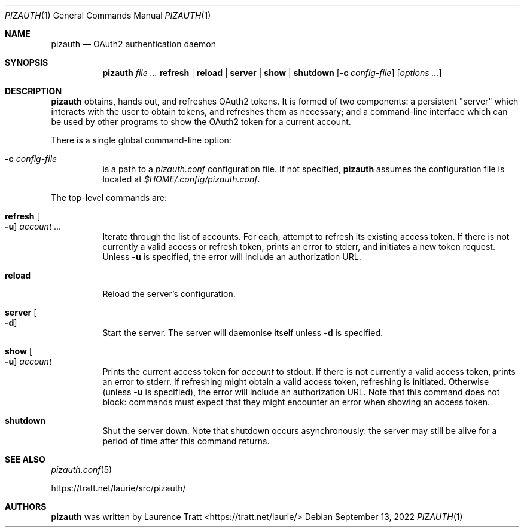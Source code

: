.Dd $Mdocdate: September 13 2022 $
.Dt PIZAUTH 1
.Os
.Sh NAME
.Nm pizauth
.Nd OAuth2 authentication daemon
.Sh SYNOPSIS
.Nm pizauth
.Ar Sy refresh | Sy reload | Sy server | Sy show | Sy shutdown
.Op Fl c Ar config-file
.Op Ar options ...
.Sh DESCRIPTION
.Nm
obtains, hands out, and refreshes OAuth2 tokens.
It is formed of two
components: a persistent "server" which interacts with the user to obtain
tokens, and refreshes them as necessary; and a command-line interface which can
be used by other programs to show the OAuth2 token for a current account.
.Pp
There is a single global command-line option:
.Bl -tag -width Ds
.It Fl c Ar config-file
is a path to a
.Pa pizauth.conf
configuration file.
If not specified,
.Nm
assumes the configuration file is located at
.Pa $HOME/.config/pizauth.conf .
.El
.Pp
The top-level commands are:
.Bl -tag -width Ds
.It Sy refresh Oo Fl u Oc Ar account ...
Iterate through the list of accounts.
For each, attempt to refresh its existing access token.
If there is not currently a valid access or refresh token, prints an error to
stderr, and initiates a new token request.
Unless
.Fl u
is specified, the error will include an authorization URL.
.It Sy reload
Reload the server's configuration.
.It Sy server Oo Fl d Oc
Start the server.
The server will daemonise itself unless
.Fl d
is specified.
.It Sy show Oo Fl u Oc Ar account
Prints the current access token for
.Em account
to stdout.
If there is not currently a valid access token, prints an error to stderr.
If refreshing might obtain a valid access token, refreshing is initiated.
Otherwise (unless
.Fl u
is specified), the error will include an authorization URL.
Note that this command does not block: commands must expect that they might
encounter an error when showing an access token.
.It Sy shutdown
Shut the server down.
Note that shutdown occurs asynchronously: the server may still be alive for a
period of time after this command returns.
.El
.Sh SEE ALSO
.Xr pizauth.conf 5
.Pp
.Lk https://tratt.net/laurie/src/pizauth/
.Sh AUTHORS
.An -nosplit
.Nm
was written by
.An Laurence Tratt Aq https://tratt.net/laurie/
